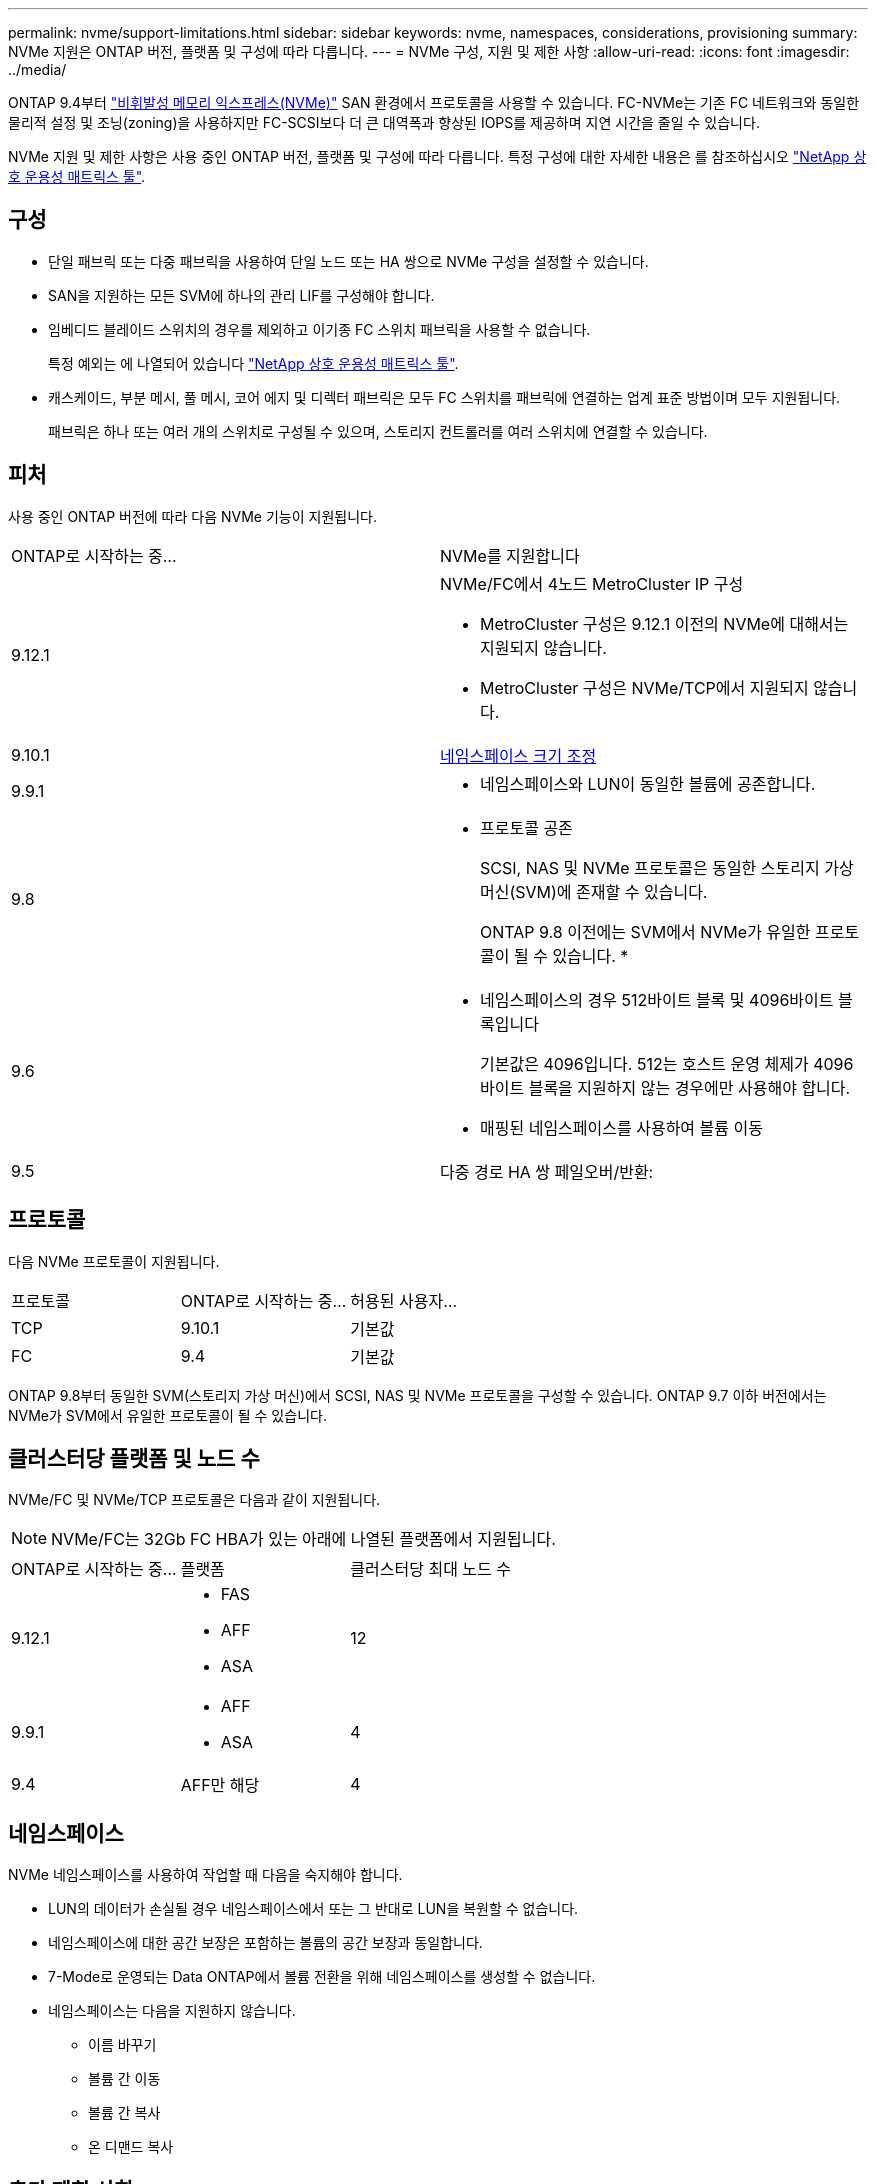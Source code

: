---
permalink: nvme/support-limitations.html 
sidebar: sidebar 
keywords: nvme, namespaces, considerations, provisioning 
summary: NVMe 지원은 ONTAP 버전, 플랫폼 및 구성에 따라 다릅니다. 
---
= NVMe 구성, 지원 및 제한 사항
:allow-uri-read: 
:icons: font
:imagesdir: ../media/


[role="lead"]
ONTAP 9.4부터 link:https://docs.netapp.com/us-en/ontap/san-admin/manage-nvme-concept.html["비휘발성 메모리 익스프레스(NVMe)"] SAN 환경에서 프로토콜을 사용할 수 있습니다. FC-NVMe는 기존 FC 네트워크와 동일한 물리적 설정 및 조닝(zoning)을 사용하지만 FC-SCSI보다 더 큰 대역폭과 향상된 IOPS를 제공하며 지연 시간을 줄일 수 있습니다.

NVMe 지원 및 제한 사항은 사용 중인 ONTAP 버전, 플랫폼 및 구성에 따라 다릅니다. 특정 구성에 대한 자세한 내용은 를 참조하십시오 link:https://imt.netapp.com/matrix/["NetApp 상호 운용성 매트릭스 툴"].



== 구성

* 단일 패브릭 또는 다중 패브릭을 사용하여 단일 노드 또는 HA 쌍으로 NVMe 구성을 설정할 수 있습니다.
* SAN을 지원하는 모든 SVM에 하나의 관리 LIF를 구성해야 합니다.
* 임베디드 블레이드 스위치의 경우를 제외하고 이기종 FC 스위치 패브릭을 사용할 수 없습니다.
+
특정 예외는 에 나열되어 있습니다 link:https://mysupport.netapp.com/matrix["NetApp 상호 운용성 매트릭스 툴"^].

* 캐스케이드, 부분 메시, 풀 메시, 코어 에지 및 디렉터 패브릭은 모두 FC 스위치를 패브릭에 연결하는 업계 표준 방법이며 모두 지원됩니다.
+
패브릭은 하나 또는 여러 개의 스위치로 구성될 수 있으며, 스토리지 컨트롤러를 여러 스위치에 연결할 수 있습니다.





== 피처

사용 중인 ONTAP 버전에 따라 다음 NVMe 기능이 지원됩니다.

[cols="2*"]
|===


| ONTAP로 시작하는 중... | NVMe를 지원합니다 


| 9.12.1  a| 
NVMe/FC에서 4노드 MetroCluster IP 구성

* MetroCluster 구성은 9.12.1 이전의 NVMe에 대해서는 지원되지 않습니다.
* MetroCluster 구성은 NVMe/TCP에서 지원되지 않습니다.




| 9.10.1 | xref:../nvme/resize-namespace-task.html[네임스페이스 크기 조정] 


| 9.9.1  a| 
* 네임스페이스와 LUN이 동일한 볼륨에 공존합니다.




| 9.8  a| 
* 프로토콜 공존
+
SCSI, NAS 및 NVMe 프로토콜은 동일한 스토리지 가상 머신(SVM)에 존재할 수 있습니다.

+
ONTAP 9.8 이전에는 SVM에서 NVMe가 유일한 프로토콜이 될 수 있습니다.
*





| 9.6  a| 
* 네임스페이스의 경우 512바이트 블록 및 4096바이트 블록입니다
+
기본값은 4096입니다. 512는 호스트 운영 체제가 4096바이트 블록을 지원하지 않는 경우에만 사용해야 합니다.

* 매핑된 네임스페이스를 사용하여 볼륨 이동




| 9.5 | 다중 경로 HA 쌍 페일오버/반환: 
|===


== 프로토콜

다음 NVMe 프로토콜이 지원됩니다.

[cols="3*"]
|===


| 프로토콜 | ONTAP로 시작하는 중... | 허용된 사용자... 


| TCP | 9.10.1 | 기본값 


| FC | 9.4 | 기본값 
|===
ONTAP 9.8부터 동일한 SVM(스토리지 가상 머신)에서 SCSI, NAS 및 NVMe 프로토콜을 구성할 수 있습니다.
ONTAP 9.7 이하 버전에서는 NVMe가 SVM에서 유일한 프로토콜이 될 수 있습니다.



== 클러스터당 플랫폼 및 노드 수

NVMe/FC 및 NVMe/TCP 프로토콜은 다음과 같이 지원됩니다.


NOTE: NVMe/FC는 32Gb FC HBA가 있는 아래에 나열된 플랫폼에서 지원됩니다.

[cols="3*"]
|===


| ONTAP로 시작하는 중... | 플랫폼 | 클러스터당 최대 노드 수 


| 9.12.1  a| 
* FAS
* AFF
* ASA

| 12 


| 9.9.1  a| 
* AFF
* ASA

| 4 


| 9.4 | AFF만 해당 | 4 
|===


== 네임스페이스

NVMe 네임스페이스를 사용하여 작업할 때 다음을 숙지해야 합니다.

* LUN의 데이터가 손실될 경우 네임스페이스에서 또는 그 반대로 LUN을 복원할 수 없습니다.
* 네임스페이스에 대한 공간 보장은 포함하는 볼륨의 공간 보장과 동일합니다.
* 7-Mode로 운영되는 Data ONTAP에서 볼륨 전환을 위해 네임스페이스를 생성할 수 없습니다.
* 네임스페이스는 다음을 지원하지 않습니다.
+
** 이름 바꾸기
** 볼륨 간 이동
** 볼륨 간 복사
** 온 디맨드 복사






== 추가 제한 사항

.다음 ONTAP 기능은 NVMe 구성에서 지원되지 않습니다.
* 동기화
* 가상 스토리지 콘솔


.다음은 ONTAP 9.4를 실행하는 노드에만 적용됩니다.
* NVMe LIF 및 네임스페이스는 동일한 노드에서 호스팅되어야 합니다.
* NVMe LIF가 생성되기 전에 NVMe 서비스를 생성해야 합니다.


를 참조하십시오 https://hwu.netapp.com["NetApp Hardware Universe를 참조하십시오"^] NVMe 제한의 전체 목록을 확인하십시오.

.관련 정보
link:https://www.netapp.com/pdf.html?item=/media/10680-tr4080.pdf["최신 SAN의 모범 사례"]
